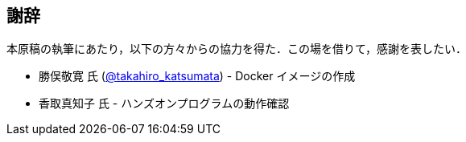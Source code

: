 == 謝辞

本原稿の執筆にあたり，以下の方々からの協力を得た．この場を借りて，感謝を表したい．

* 勝俣敬寛 氏 (https://gitlab.com/takahiro_katsumata[@takahiro_katsumata]) - Docker イメージの作成
* 香取真知子 氏 - ハンズオンプログラムの動作確認
